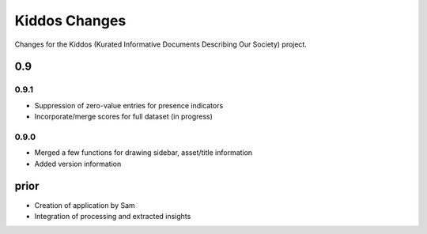 Kiddos Changes
##############

Changes for the Kiddos (Kurated Informative Documents Describing Our Society) project.


0.9
===

0.9.1
-----
* Suppression of zero-value entries for presence indicators
* Incorporate/merge scores for full dataset (in progress)


0.9.0
-----
* Merged a few functions for drawing sidebar, asset/title information
* Added version information

prior
=====
* Creation of application by Sam
* Integration of processing and extracted insights